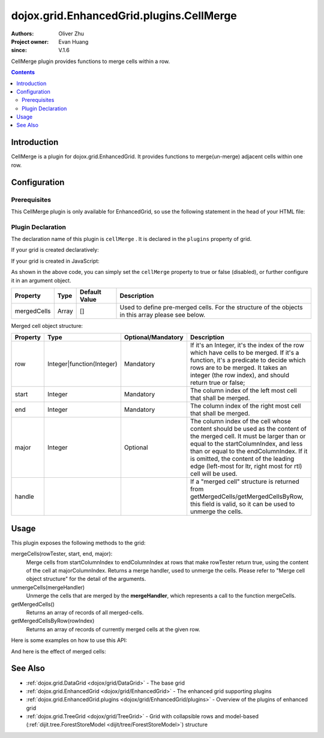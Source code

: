 .. _dojox/grid/EnhancedGrid/plugins/CellMerge:

=========================================
dojox.grid.EnhancedGrid.plugins.CellMerge
=========================================

:Authors: Oliver Zhu
:Project owner: Evan Huang
:since: V.1.6

CellMerge plugin provides functions to merge cells within a row.

.. contents ::
   :depth: 2

Introduction
============

CellMerge is a plugin for dojox.grid.EnhancedGrid. It provides functions to merge(un-merge) adjacent cells within one row.

.. code-example::
  :toolbar: themes, versions, dir
  :width: 600
  :height: 500

  .. js ::

        dojo.require("dojo.data.ItemFileWriteStore");
        dojo.require("dojox.grid.EnhancedGrid");
        dojo.require("dojox.grid.enhanced.plugins.CellMerge");

        var data = {
            identifier: 'id',
            label: 'id',
            items: []
        };
        var data_list = [
            {"Heard": true, "Checked": "True", "Genre":"Easy Listening", "Artist":"Bette Midler", "Year":2003, "Album":"Bette Midler Sings the Rosemary Clooney Songbook", "Name":"Hey There", "Length":"03:31", "Track":4, "Composer":"Ross, Jerry 1926-1956 -w Adler, Richard 1921-", "Download Date":"1923/4/9", "Last Played":"04:32:49"},
            {"Heard": true, "Checked": "True", "Genre":"Classic Rock", "Artist":"Jimi Hendrix", "Year":1993, "Album":"Are You Experienced", "Name":"Love Or Confusion", "Length":"03:15", "Track":4, "Composer":"Jimi Hendrix", "Download Date":"1947/12/6", "Last Played":"03:47:49"},
            {"Heard": true, "Checked": "True", "Genre":"Jazz", "Artist":"Andy Narell", "Year":1992, "Album":"Down the Road", "Name":"Sugar Street", "Length":"07:00", "Track":8, "Composer":"Andy Narell", "Download Date":"1906/3/22", "Last Played":"21:56:15"},
            {"Heard": true, "Checked": "True", "Genre":"Progressive Rock", "Artist":"Emerson, Lake & Palmer", "Year":1992, "Album":"The Atlantic Years", "Name":"Tarkus", "Length":"20:40", "Track":5, "Composer":"Greg Lake/Keith Emerson", "Download Date":"1994/11/29", "Last Played":"03:25:19"},
            {"Heard": true, "Checked": "True", "Genre":"Rock", "Artist":"Blood, Sweat & Tears", "Year":1968, "Album":"Child Is Father To The Man", "Name":"Somethin' Goin' On", "Length":"08:00", "Track":9, "Composer":"", "Download Date":"1973/9/11", "Last Played":"19:49:41"},
            {"Heard": true, "Checked": "True", "Genre":"Jazz", "Artist":"Andy Narell", "Year":1989, "Album":"Little Secrets", "Name":"Armchair Psychology", "Length":"08:20", "Track":5, "Composer":"Andy Narell", "Download Date":"2010/4/15", "Last Played":"01:13:08"},
            {"Heard": true, "Checked": "True", "Genre":"Easy Listening", "Artist":"Frank Sinatra", "Year":1991, "Album":"Sinatra Reprise: The Very Good Years", "Name":"Luck Be A Lady", "Length":"05:16", "Track":4, "Composer":"F. Loesser", "Download Date":"2035/4/12", "Last Played":"06:16:53"},
            {"Heard": true, "Checked": "True", "Genre":"Progressive Rock", "Artist":"Dixie dregs", "Year":1977, "Album":"Free Fall", "Name":"Sleep", "Length":"01:58", "Track":6, "Composer":"Steve Morse", "Download Date":"2032/11/21", "Last Played":"08:23:26"},
            {"Heard": true, "Checked": "True", "Genre":"Classic Rock", "Artist":"Black Sabbath", "Year":2004, "Album":"Master of Reality", "Name":"Sweet Leaf", "Length":"05:04", "Track":1, "Composer":"Bill Ward/Geezer Butler/Ozzy Osbourne/Tony Iommi", "Download Date":"2036/5/26", "Last Played":"22:10:19"},
            {"Heard": true, "Checked": "True", "Genre":"Blues", "Artist":"Buddy Guy", "Year":1991, "Album":"Damn Right, I've Got The Blues", "Name":"Five Long Years", "Length":"08:27", "Track":3, "Composer":"Eddie Boyd/John Lee Hooker", "Download Date":"1904/4/4", "Last Played":"18:28:08"},
            {"Heard": true, "Checked": "True", "Genre":"Easy Listening", "Artist":"Frank Sinatra", "Year":1991, "Album":"Sinatra Reprise: The Very Good Years", "Name":"The Way You Look Tonight", "Length":"03:23", "Track":5, "Composer":"D. Fields/J. Kern", "Download Date":"1902/10/12", "Last Played":"23:09:23"},
            {"Heard": true, "Checked": "True", "Genre":"World", "Artist":"Andy Statman & David Grisman", "Year":1995, "Album":"Songs Of Our Fathers", "Name":"Chassidic Medley: Adir Hu / Moshe Emes", "Length":"04:14", "Track":2, "Composer":"Shlomo Carlebach; Trad.", "Download Date":"2035/2/9", "Last Played":"00:11:15"},
            {"Heard": true, "Checked": "True", "Genre":"Classic Rock", "Artist":"Jimi Hendrix", "Year":1968, "Album":"Electric Ladyland", "Name":"Long Hot Summer Night", "Length":"03:27", "Track":6, "Composer":"Jimi Hendrix", "Download Date":"1902/4/7", "Last Played":"16:58:08"},
            {"Heard": true, "Checked": "True", "Genre":"Classical", "Artist":"Andres Segovia", "Year":2004, "Album":"The Best Of Andres Segovia", "Name":"Asturias (Suite Espanola, Op. 47)", "Length":"06:25", "Track":6, "Composer":"Isaac Albeniz", "Download Date":"1904/10/25", "Last Played":"06:59:04"},
            {"Heard": true, "Checked": "True", "Genre":"Jazz", "Artist":"Andy Narell", "Year":1989, "Album":"Little Secrets", "Name":"We Kinda Music", "Length":"08:22", "Track":3, "Composer":"Andy Narell", "Download Date":"1905/5/22", "Last Played":"23:43:08"},
            {"Heard": true, "Checked": "True", "Genre":"Pop and R&B", "Artist":"Joni Mitchell", "Year":2000, "Album":"Both Sides Now", "Name":"Comes Love", "Length":"04:29", "Track":3, "Composer":"Charles Tobias/Sammy Stept/Lew Brown", "Download Date":"1927/11/19", "Last Played":"02:34:41"},
            {"Heard": true, "Checked": "True", "Genre":"Pop and R&B", "Artist":"Joni Mitchell", "Year":1974, "Album":"Court And Spark", "Name":"Court And Spark", "Length":"02:46", "Track":1, "Composer":"Joni Mitchell", "Download Date":"1927/5/24", "Last Played":"13:27:11"},
            {"Heard": true, "Checked": "True", "Genre":"Easy Listening", "Artist":"Frank Sinatra", "Year":1962, "Album":"Sinatra and Swinging Brass", "Name":"Serenade in Blue", "Length":"03:00", "Track":10, "Composer":"Harry Warren, Mack Gordon", "Download Date":"1932/7/16", "Last Played":"08:15:00"},
            {"Heard": true, "Checked": "True", "Genre":"Classical", "Artist":"Julian Bream", "Year":1957, "Album":"Fret Works: Dowland & Villa-Lobos", "Name":"Queen Elizabeth's Galliard", "Length":"01:33", "Track":1, "Composer":"John Dowland", "Download Date":"2022/6/9", "Last Played":"08:40:19"},
            {"Heard": true, "Checked": "True", "Genre":"Progressive Rock", "Artist":"Dixie dregs", "Year":1977, "Album":"Free Fall", "Name":"Free Fall", "Length":"04:41", "Track":1, "Composer":"Steve Morse", "Download Date":"2022/6/6", "Last Played":"01:27:11"},
            {"Heard": true, "Checked": "True", "Genre":"Classic Rock", "Artist":"Black Sabbath", "Year":2004, "Album":"Master of Reality", "Name":"After Forever", "Length":"05:26", "Track":2, "Composer":"Tony Iommi", "Download Date":"1996/4/7", "Last Played":"03:53:26"},
            {"Heard": true, "Checked": "True", "Genre":"Classic Rock", "Artist":"Jimi Hendrix", "Year":1993, "Album":"Are You Experienced", "Name":"The Wind Cries Mary", "Length":"03:23", "Track":7, "Composer":"Jimi Hendrix", "Download Date":"1941/4/23", "Last Played":"04:52:30"},
            {"Heard": true, "Checked": "True", "Genre":"Rock", "Artist":"Dave Matthews", "Year":1998, "Album":"Before These Crowded Streets", "Name":"Don't Drink the Water", "Length":"07:01", "Track":4, "Composer":"Beauford, Carter/Matthews, David J.", "Download Date":"2019/8/19", "Last Played":"12:45:00"},
            {"Heard": true, "Checked": "True", "Genre":"Jazz", "Artist":"Charlie Hunter", "Year":2004, "Album":"Friends Seen and Unseen", "Name":"Eleven Bars for Gandhi", "Length":"06:57", "Track":7, "Composer":"Charlie Hunter", "Download Date":"1973/9/24", "Last Played":"15:02:49"},
            {"Heard": true, "Checked": "True", "Genre":"World", "Artist":"Andy Statman & David Grisman", "Year":1995, "Album":"Songs Of Our Fathers", "Name":"L'Ma'an Achai V'Re'ei", "Length":"05:56", "Track":8, "Composer":"Shlomo Carlebach", "Download Date":"2007/10/27", "Last Played":"20:23:26"},
            {"Heard": true, "Checked": "True", "Genre":"Jazz", "Artist":"Bill Evans", "Year":1958, "Album":"Everybody Digs Bill Evans", "Name":"Minority", "Length":"05:22", "Track":1, "Composer":"Gigi Gryce", "Download Date":"1912/6/9", "Last Played":"09:30:56"},
            {"Heard": false, "Checked": "False", "Genre":"Classical", "Artist":"Julian Bream", "Year":1992, "Album":"Nocturnal", "Name":"Britten: Nocturnal - 1. Musingly (Meditativo)", "Length":"02:14", "Track":5, "Composer":"Benjamin Britten", "Download Date":"1943/9/16", "Last Played":"12:14:04"},
            {"Heard": false, "Checked": "False", "Genre":"Classical", "Artist":"Andres Segovia", "Year":1955, "Album":"The Art Of Segovia [Disc 1]", "Name":"Tarrega: Recuerdos de la Alhambra", "Length":"05:16", "Track":1, "Composer":"Francisco Tarrega", "Download Date":"1946/10/11", "Last Played":"09:14:04"},
            {"Heard": true, "Checked": "True", "Genre":"Rock", "Artist":"Blood, Sweat & Tears", "Year":1968, "Album":"Child Is Father To The Man", "Name":"Overture", "Length":"01:32", "Track":1, "Composer":"", "Download Date":"1967/12/16", "Last Played":"23:23:26"},
            {"Heard": true, "Checked": "True", "Genre":"World", "Artist":"Andy Statman Quartet", "Year":2005, "Album":"Between Heaven & Earth", "Name":"Tzamah Nafshi", "Length":"08:00", "Track":8, "Composer":"Karlin-Stolin", "Download Date":"2002/10/10", "Last Played":"01:21:34"},
            {"Heard": true, "Checked": "True", "Genre":"Blues", "Artist":"B.B. King", "Year":2005, "Album":"80", "Name":"The Thrill Is Gone", "Length":"05:03", "Track":3, "Composer":"", "Download Date":"1949/9/13", "Last Played":"16:01:53"},
            {"Heard": true, "Checked": "True", "Genre":"Rock", "Artist":"Dave Matthews", "Year":1998, "Album":"Before These Crowded Streets", "Name":"Stay (Wasting Time)", "Length":"05:35", "Track":5, "Composer":"Lessard, Stefan/Beauford, Carter/Moore, Leroi", "Download Date":"2020/5/12", "Last Played":"15:25:19"},
            {"Heard": true, "Checked": "True", "Genre":"Pop and R&B", "Artist":"Joni Mitchell", "Year":2000, "Album":"Both Sides Now", "Name":"Answer Me My Love", "Length":"03:24", "Track":5, "Composer":"Carl Sigman/Gerhard Winkler/Fred Rauch", "Download Date":"1962/4/10", "Last Played":"19:52:30"},
            {"Heard": true, "Checked": "True", "Genre":"Rock", "Artist":"Dave Matthews", "Year":1996, "Album":"Crash", "Name":"Two Step", "Length":"06:29", "Track":2, "Composer":"Dave Matthews", "Download Date":"2025/6/27", "Last Played":"12:14:04"},
            {"Heard": true, "Checked": "True", "Genre":"Progressive Rock", "Artist":"Dixie dregs", "Year":1978, "Album":"What if", "Name":"Little Kids", "Length":"02:07", "Track":6, "Composer":"", "Download Date":"2008/6/9", "Last Played":"15:53:26"},
            {"Heard": true, "Checked": "True", "Genre":"Easy Listening", "Artist":"Bette Midler", "Year":2003, "Album":"Bette Midler Sings the Rosemary Clooney Songbook", "Name":"Come On-A My House", "Length":"01:50", "Track":6, "Composer":"Saroyan, William 1908-1981 -w Bagdasarian, Ross 1919-1972", "Download Date":"2018/8/13", "Last Played":"19:21:34"},
            {"Heard": false, "Checked": "False", "Genre":"Classical", "Artist":"Julian Bream", "Year":1957, "Album":"Fret Works: Dowland & Villa-Lobos", "Name":"King of Denmark's Galliard", "Length":"01:15", "Track":8, "Composer":"John Dowland", "Download Date":"2008/12/29", "Last Played":"18:33:45"},
            {"Heard": false, "Checked": "False", "Genre":"Classical", "Artist":"Andres Segovia", "Year":2004, "Album":"The Best Of Andres Segovia", "Name":"Recuerdos De La Alhambra", "Length":"05:12", "Track":5, "Composer":"Francisco Tarrega", "Download Date":"1906/3/11", "Last Played":"17:54:23"},
            {"Heard": true, "Checked": "True", "Genre":"Classic Rock", "Artist":"Jimi Hendrix", "Year":1968, "Album":"Electric Ladyland", "Name":"Voodoo Chile", "Length":"14:59", "Track":4, "Composer":"Jimi Hendrix", "Download Date":"1904/12/18", "Last Played":"03:00:00"},
            {"Heard": false, "Checked": "False", "Genre":"Classical", "Artist":"Julian Bream", "Year":1957, "Album":"Fret Works: Dowland & Villa-Lobos", "Name":"Fantasia", "Length":"05:02", "Track":7, "Composer":"John Dowland", "Download Date":"1907/4/11", "Last Played":"17:37:30"},
            {"Heard": true, "Checked": "True", "Genre":"Blues", "Artist":"B.B. King", "Year":1997, "Album":"Deuces Wild", "Name":"There Must Be A Better World Somewhere", "Length":"04:51", "Track":7, "Composer":"Rebennack/Pomus", "Download Date":"1929/1/24", "Last Played":"08:51:34"},
            {"Heard": true, "Checked": "True", "Genre":"Jazz", "Artist":"Andy Narell", "Year":1992, "Album":"Down the Road", "Name":"Green Ballet: 2nd Position for Steel Orchestra", "Length":"03:41", "Track":6, "Composer":"Vince Mendoza", "Download Date":"1921/3/29", "Last Played":"13:38:26"},
            {"Heard": true, "Checked": "True", "Genre":"Jazz", "Artist":"Bill Evans", "Year":1962, "Album":"Interplay", "Name":"I'll Never Smile Again (Take 7)", "Length":"06:33", "Track":3, "Composer":"Ruth Lowe", "Download Date":"2019/4/14", "Last Played":"16:21:34"},
            {"Heard": true, "Checked": "True", "Genre":"Blues", "Artist":"Buddy Guy", "Year":1993, "Album":"Feels Like Rain", "Name":"I Go Crazy", "Length":"02:26", "Track":2, "Composer":"James Brown", "Download Date":"1973/1/5", "Last Played":"18:45:00"},
            {"Heard": true, "Checked": "True", "Genre":"Jazz", "Artist":"Bill Evans", "Year":1978, "Album":"Affinity", "Name":"The Other Side of Midnight (Noelle's Theme)", "Length":"03:23", "Track":7, "Composer":"Michel Legrand", "Download Date":"1938/6/17", "Last Played":"10:04:41"},
            {"Heard": true, "Checked": "True", "Genre":"Classic Rock", "Artist":"Jimi Hendrix", "Year":1968, "Album":"Electric Ladyland", "Name":"...And the Gods Made Love", "Length":"01:23", "Track":1, "Composer":"Jimi Hendrix", "Download Date":"2015/2/12", "Last Played":"00:39:23"},
            {"Heard": true, "Checked": "True", "Genre":"Pop and R&B", "Artist":"Joni Mitchell", "Year":2000, "Album":"Both Sides Now", "Name":"At Last", "Length":"04:28", "Track":2, "Composer":"Mack Gordon/Harry Warren", "Download Date":"1933/3/16", "Last Played":"21:00:00"},
            {"Heard": true, "Checked": "True", "Genre":"Easy Listening", "Artist":"Bette Midler", "Year":1993, "Album":"Experience the Divine", "Name":"Miss Ottis Regrets", "Length":"02:40", "Track":8, "Composer":"Cole Porter", "Download Date":"2012/10/6", "Last Played":"04:10:19"},
            {"Heard": true, "Checked": "True", "Genre":"Blues", "Artist":"Buddy Guy", "Year":1993, "Album":"Feels Like Rain", "Name":"Change in the Weather", "Length":"04:38", "Track":7, "Composer":"John Fogerty", "Download Date":"1917/9/28", "Last Played":"09:42:11"},
            {"Heard": true, "Checked": "True", "Genre":"Easy Listening", "Artist":"Bette Midler", "Year":2003, "Album":"Bette Midler Sings the Rosemary Clooney Songbook", "Name":"This Ole House", "Length":"03:03", "Track":2, "Composer":"Hamblen, Stuart 1908-1989", "Download Date":"1946/8/23", "Last Played":"06:30:56"},
            {"Heard": true, "Checked": "True", "Genre":"Progressive Rock", "Artist":"Dixie dregs", "Year":1977, "Album":"Free Fall", "Name":"Holiday", "Length":"04:29", "Track":2, "Composer":"Steven J. Morse", "Download Date":"2035/8/13", "Last Played":"17:17:49"},
            {"Heard": true, "Checked": "True", "Genre":"Rock", "Artist":"Blood, Sweat & Tears", "Year":1969, "Album":"Blood, Sweat & Tears", "Name":"Smiling Phases", "Length":"05:11", "Track":2, "Composer":"Jim Capaldi, Steve Winwood, Chris Wood", "Download Date":"1993/6/13", "Last Played":"03:28:08"},
            {"Heard": true, "Checked": "True", "Genre":"Jazz", "Artist":"Andy Narell", "Year":1992, "Album":"Down the Road", "Name":"Disorderly Conduct", "Length":"06:40", "Track":4, "Composer":"Andy Narell", "Download Date":"1996/8/31", "Last Played":"03:39:23"},
            {"Heard": true, "Checked": "True", "Genre":"Classic Rock", "Artist":"Jimi Hendrix", "Year":1993, "Album":"Are You Experienced", "Name":"Purple Haze", "Length":"02:53", "Track":1, "Composer":"Jimi Hendrix", "Download Date":"2004/5/23", "Last Played":"22:49:41"},
            {"Heard": true, "Checked": "True", "Genre":"Jazz", "Artist":"Andy Narell", "Year":1992, "Album":"Down the Road", "Name":"Green Ballet: 1st Position for Steel Orchestra", "Length":"02:16", "Track":5, "Composer":"Vince Mendoza", "Download Date":"1959/10/10", "Last Played":"10:21:34"},
            {"Heard": true, "Checked": "True", "Genre":"Rock", "Artist":"Blood, Sweat & Tears", "Year":1968, "Album":"Child Is Father To The Man", "Name":"Just One Smile", "Length":"04:38", "Track":6, "Composer":"", "Download Date":"1997/6/25", "Last Played":"20:57:11"},
            {"Heard": true, "Checked": "True", "Genre":"Rock", "Artist":"Blood, Sweat & Tears", "Year":1969, "Album":"Blood, Sweat & Tears", "Name":"More And More", "Length":"03:04", "Track":4, "Composer":"Don Juan, Pea Vee", "Download Date":"1901/5/3", "Last Played":"10:27:11"},
            {"Heard": true, "Checked": "True", "Genre":"Classic Rock", "Artist":"Jimi Hendrix", "Year":1968, "Album":"Electric Ladyland", "Name":"Have You Ever Been (To Electric Ladyland)", "Length":"02:10", "Track":2, "Composer":"Jimi Hendrix", "Download Date":"1926/6/26", "Last Played":"16:52:30"},
            {"Heard": true, "Checked": "True", "Genre":"Rock", "Artist":"Blood, Sweat & Tears", "Year":1968, "Album":"Child Is Father To The Man", "Name":"I Love You More Than You'll Ever Know", "Length":"05:57", "Track":2, "Composer":"", "Download Date":"1977/6/30", "Last Played":"08:00:56"},
            {"Heard": true, "Checked": "True", "Genre":"Blues", "Artist":"B.B. King", "Year":1997, "Album":"Deuces Wild", "Name":"Rock Me Baby", "Length":"06:38", "Track":3, "Composer":"B.B. King/Joe Josea", "Download Date":"1997/12/14", "Last Played":"01:13:08"},
            {"Heard": true, "Checked": "True", "Genre":"Blues", "Artist":"Buddy Guy", "Year":1993, "Album":"Feels Like Rain", "Name":"Sufferin' Mind", "Length":"03:33", "Track":6, "Composer":"E. Jones", "Download Date":"2016/4/6", "Last Played":"18:28:08"},
            {"Heard": true, "Checked": "True", "Genre":"Pop and R&B", "Artist":"Joni Mitchell", "Year":2000, "Album":"Both Sides Now", "Name":"You're My Thrill", "Length":"03:52", "Track":1, "Composer":"Jay Gorney/Sindney Clare", "Download Date":"1906/9/20", "Last Played":"21:16:53"},
            {"Heard": true, "Checked": "True", "Genre":"Easy Listening", "Artist":"Bette Midler", "Year":1993, "Album":"Experience the Divine", "Name":"Chapel Of Love", "Length":"02:54", "Track":4, "Composer":"Ellie Greenwich/Jeff Barry/Phil Spector", "Download Date":"1914/5/21", "Last Played":"22:55:19"},
            {"Heard": true, "Checked": "True", "Genre":"Blues", "Artist":"B.B. King", "Year":2005, "Album":"80", "Name":"Hummingbird", "Length":"04:42", "Track":6, "Composer":"", "Download Date":"1913/1/27", "Last Played":"13:49:41"},
            {"Heard": true, "Checked": "True", "Genre":"Progressive Rock", "Artist":"Emerson, Lake & Palmer", "Year":1996, "Album":"Brain Salad Surgery [Rhino]", "Name":"Jerusalem", "Length":"02:44", "Track":1, "Composer":"Charles Hubert Hastings Parry/William Blake", "Download Date":"2006/3/2", "Last Played":"18:28:08"},
            {"Heard": true, "Checked": "True", "Genre":"Progressive Rock", "Artist":"Emerson, Lake & Palmer", "Year":"", "Album":"The Atlantic Years", "Name":"Fanfare For The Common Man", "Length":"05:41", "Track":9, "Composer":"", "Download Date":"2023/7/1", "Last Played":"23:00:56"},
            {"Heard": true, "Checked": "True", "Genre":"Jazz", "Artist":"Bill Evans", "Year":1962, "Album":"Interplay", "Name":"Wrap Your Troubles In Dreams (And Dream Your Troubles Away)", "Length":"06:21", "Track":7, "Composer":"Billy Moll/Harry Barris/Ted Koehler", "Download Date":"1921/12/8", "Last Played":"16:55:19"},
            {"Heard": true, "Checked": "True", "Genre":"Classical", "Artist":"Andres Segovia", "Year":2004, "Album":"The Best Of Andres Segovia", "Name":"Bouree (Suite In E Minor, BWV 996 - Bach)", "Length":"01:32", "Track":2, "Composer":"Johann Sebastian Bach (1685-1750)", "Download Date":"1976/5/5", "Last Played":"15:42:11"},
            {"Heard": true, "Checked": "True", "Genre":"Rock", "Artist":"Dave Matthews", "Year":1996, "Album":"Crash", "Name":"Crash Into Me", "Length":"05:18", "Track":3, "Composer":"Dave Matthews", "Download Date":"1912/10/25", "Last Played":"07:01:53"},
            {"Heard": true, "Checked": "True", "Genre":"Easy Listening", "Artist":"Frank Sinatra", "Year":1990, "Album":"The Capitol Years [Disc 1]", "Name":"Someone To Watch Over Me", "Length":"02:57", "Track":12, "Composer":"George & Ira Gershwin/George Gershwin", "Download Date":"1909/8/12", "Last Played":"03:16:53"},
            {"Heard": true, "Checked": "True", "Genre":"Rock", "Artist":"Dave Matthews", "Year":1998, "Album":"Before These Crowded Streets", "Name":"The Last Stop", "Length":"06:58", "Track":3, "Composer":"Lessard, Stefan/Beauford, Carter", "Download Date":"1979/5/27", "Last Played":"21:22:30"},
            {"Heard": true, "Checked": "True", "Genre":"Classic Rock", "Artist":"Jimi Hendrix", "Year":1968, "Album":"Electric Ladyland", "Name":"Crosstown Traffic", "Length":"02:26", "Track":3, "Composer":"Jimi Hendrix", "Download Date":"1989/6/5", "Last Played":"04:24:23"},
            {"Heard": true, "Checked": "True", "Genre":"Jazz", "Artist":"Bill Evans", "Year":1978, "Album":"Affinity", "Name":"I Do It For Your Love", "Length":"07:23", "Track":1, "Composer":"Paul Simon", "Download Date":"1949/6/29", "Last Played":"01:24:23"},
            {"Heard": true, "Checked": "True", "Genre":"World", "Artist":"Andy Statman & David Grisman", "Year":1995, "Album":"Songs Of Our Fathers", "Name":"Dovid Melech Yisrael", "Length":"02:07", "Track":6, "Composer":"Shlomo Carlebach", "Download Date":"2001/12/27", "Last Played":"10:46:53"},
            {"Heard": true, "Checked": "True", "Genre":"Progressive Rock", "Artist":"Dixie dregs", "Year":1977, "Album":"Free Fall", "Name":"Dig the Ditch", "Length":"03:51", "Track":9, "Composer":"Steven J. Morse", "Download Date":"1994/10/6", "Last Played":"18:00:00"},
            {"Heard": true, "Checked": "True", "Genre":"Rock", "Artist":"Dave Matthews", "Year":1996, "Album":"Crash", "Name":"Too Much", "Length":"04:24", "Track":4, "Composer":"Dave Matthews", "Download Date":"1926/1/4", "Last Played":"00:02:49"},
            {"Heard": true, "Checked": "True", "Genre":"Classic Rock", "Artist":"Black Sabbath", "Year":2004, "Album":"Master of Reality", "Name":"Into the Void", "Length":"06:12", "Track":8, "Composer":"Bill Ward/Geezer Butler/Ozzy Osbourne/Tony Iommi", "Download Date":"1938/7/16", "Last Played":"00:56:15"},
            {"Heard": true, "Checked": "True", "Genre":"Easy Listening", "Artist":"Bette Midler", "Year":1993, "Album":"Experience the Divine", "Name":"From A Distance", "Length":"04:39", "Track":3, "Composer":"Julie Gold", "Download Date":"2029/2/25", "Last Played":"21:14:04"},
            {"Heard": true, "Checked": "True", "Genre":"Classical", "Artist":"Julian Bream", "Year":1957, "Album":"Fret Works: Dowland & Villa-Lobos", "Name":"Lachrimae Antiquae Galliard", "Length":"02:59", "Track":2, "Composer":"John Dowland", "Download Date":"1978/10/15", "Last Played":"11:54:23"},
            {"Heard": true, "Checked": "True", "Genre":"Rock", "Artist":"Dave Matthews", "Year":1996, "Album":"Crash", "Name":"Let You Down", "Length":"04:09", "Track":8, "Composer":"Dave Matthews", "Download Date":"1906/1/5", "Last Played":"20:20:38"},
            {"Heard": true, "Checked": "True", "Genre":"Jazz", "Artist":"Bill Evans", "Year":1958, "Album":"Everybody Digs Bill Evans", "Name":"Night and Day", "Length":"07:35", "Track":4, "Composer":"Cole Porter", "Download Date":"1953/5/20", "Last Played":"10:24:23"},
            {"Heard": true, "Checked": "True", "Genre":"Classic Rock", "Artist":"Black Sabbath", "Year":2004, "Album":"Black Sabbath", "Name":"Black Sabbath", "Length":"06:18", "Track":1, "Composer":"Bill Ward/Geezer Butler/Ozzy Osbourne/Tony Iommi", "Download Date":"1908/7/24", "Last Played":"16:38:26"},
            {"Heard": true, "Checked": "True", "Genre":"Blues", "Artist":"Buddy Guy", "Year":1993, "Album":"Feels Like Rain", "Name":"She's Nineteen Years Old", "Length":"05:43", "Track":4, "Composer":"Muddy Waters", "Download Date":"1971/2/24", "Last Played":"01:01:53"},
            {"Heard": true, "Checked": "True", "Genre":"Jazz", "Artist":"Bill Evans", "Year":1978, "Album":"Affinity", "Name":"The Days of Wine and Roses", "Length":"06:43", "Track":4, "Composer":"Henry Mancini, Johnny Mercer", "Download Date":"1955/2/12", "Last Played":"01:49:41"},
            {"Heard": true, "Checked": "True", "Genre":"Progressive Rock", "Artist":"Emerson, Lake & Palmer", "Year":"", "Album":"The Atlantic Years", "Name":"The Endless Enigma (Part 1)", "Length":"06:41", "Track":7, "Composer":"", "Download Date":"1961/12/22", "Last Played":"23:40:19"},
            {"Heard": true, "Checked": "True", "Genre":"Easy Listening", "Artist":"Frank Sinatra", "Year":1991, "Album":"Sinatra Reprise: The Very Good Years", "Name":"It Was A Very Good Year", "Length":"04:29", "Track":9, "Composer":"E. Drake", "Download Date":"1943/9/1", "Last Played":"15:59:04"},
            {"Heard": true, "Checked": "True", "Genre":"Pop and R&B", "Artist":"Joni Mitchell", "Year":1974, "Album":"Court And Spark", "Name":"Help Me", "Length":"03:22", "Track":2, "Composer":"Joni Mitchell", "Download Date":"2013/12/5", "Last Played":"09:59:04"},
            {"Heard": true, "Checked": "True", "Genre":"Classical", "Artist":"Julian Bream", "Year":1965, "Album":"Julian Bream Edition, Vol. 20", "Name":"Bach: Lute Suite In A Minor, BWV 997 - Praeludium", "Length":"03:06", "Track":7, "Composer":"Johann Sebastian Bach", "Download Date":"2032/12/26", "Last Played":"07:49:41"},
            {"Heard": true, "Checked": "True", "Genre":"Jazz", "Artist":"Bill Evans", "Year":1962, "Album":"Interplay", "Name":"You And The Night And The Music", "Length":"07:05", "Track":1, "Composer":"Arthur Schwartz/Howard Dietz", "Download Date":"2032/12/25", "Last Played":"07:30:00"},
            {"Heard": false, "Checked": "False", "Genre":"Classical", "Artist":"Julian Bream", "Year":1965, "Album":"Julian Bream Edition, Vol. 20", "Name":"Bach: Lute Suite In E Minor, BWV 996 - Sarabande", "Length":"04:45", "Track":4, "Composer":"Johann Sebastian Bach", "Download Date":"2017/1/6", "Last Played":"05:54:23"},
            {"Heard": true, "Checked": "True", "Genre":"Jazz", "Artist":"Charlie Hunter", "Year":2004, "Album":"Friends Seen and Unseen", "Name":"One for the Kelpers", "Length":"06:31", "Track":1, "Composer":"John Ellis", "Download Date":"1988/6/13", "Last Played":"09:22:30"},
            {"Heard": true, "Checked": "True", "Genre":"Easy Listening", "Artist":"Bette Midler", "Year":2003, "Album":"Bette Midler Sings the Rosemary Clooney Songbook", "Name":"You'll Never Know", "Length":"01:44", "Track":1, "Composer":"Warren, Harry 1893-1981 -w Gordon, Mac 1904-1959", "Download Date":"1923/10/17", "Last Played":"14:09:23"},
            {"Heard": true, "Checked": "True", "Genre":"Progressive Rock", "Artist":"Emerson, Lake & Palmer", "Year":1992, "Album":"The Atlantic Years", "Name":"Tank", "Length":"06:47", "Track":4, "Composer":"Carl Palmer/Keith Emerson", "Download Date":"1996/11/14", "Last Played":"00:36:34"},
            {"Heard": true, "Checked": "True", "Genre":"Classic Rock", "Artist":"Jimi Hendrix", "Year":1968, "Album":"Electric Ladyland", "Name":"Come On, Pt. 1", "Length":"04:10", "Track":7, "Composer":"Earl King", "Download Date":"2008/3/1", "Last Played":"14:48:45"},
            {"Heard": true, "Checked": "True", "Genre":"World", "Artist":"Andy Statman & David Grisman", "Year":1995, "Album":"Songs Of Our Fathers", "Name":"Der Rebbe", "Length":"03:59", "Track":9, "Composer":"Trad.", "Download Date":"2021/5/21", "Last Played":"11:45:56"},
            {"Heard": true, "Checked": "True", "Genre":"Blues", "Artist":"B.B. King", "Year":2005, "Album":"80", "Name":"Early in the Morning", "Length":"04:50", "Track":1, "Composer":"", "Download Date":"2020/1/13", "Last Played":"08:23:26"},
            {"Heard": true, "Checked": "True", "Genre":"Classical", "Artist":"Julian Bream", "Year":1992, "Album":"Nocturnal", "Name":"Martin: Quatre Pièces Breves - 3. Plainte: Sans Lenteur", "Length":"02:59", "Track":3, "Composer":"Frank Martin", "Download Date":"1986/5/4", "Last Played":"20:54:23"},
            {"Heard": true, "Checked": "True", "Genre":"Jazz", "Artist":"Bill Evans", "Year":1958, "Album":"Everybody Digs Bill Evans", "Name":"What Is There to Say?", "Length":"04:54", "Track":8, "Composer":"Duke", "Download Date":"1900/8/15", "Last Played":"04:01:53"},
            {"Heard": true, "Checked": "True", "Genre":"Jazz", "Artist":"Andy Narell", "Year":1989, "Album":"Little Secrets", "Name":"Don't Look Back", "Length":"09:39", "Track":6, "Composer":"Andy Narell", "Download Date":"1907/3/5", "Last Played":"23:29:04"},
            {"Heard": true, "Checked": "True", "Genre":"Progressive Rock", "Artist":"Dixie dregs", "Year":1978, "Album":"What if", "Name":"What if", "Length":"05:02", "Track":3, "Composer":"Steve Morse", "Download Date":"1992/3/28", "Last Played":"00:22:30"}
        ];

        var i, len;
        for(i=0, len = data_list.length; i < len; ++i){
            data.items.push(dojo.mixin({'id': i + 1 }, data_list[i % len]));
        }

        var layout = [{
            cells: [
                { field: "id", name:"Identity", datatype:"number", width: 4, editable: false},
                { field: "Genre", name:"Genre", datatype:"string", width: 10},
                { field: "Artist", name:"Artist", datatype:"string", width: 10},
                { field: "Year", name:"Year", datatype:"string", width: 2.5},
                { field: "Album", name:"Album", datatype:"string", width: 10},
                { field: "Name", name:"Name", datatype:"string", width: 8},
                { field: "Length", name:"Length", datatype:"string", width: 4},
                { field: "Track", name:"Track", datatype:"number", width: 3},
                { field: "Composer", name:"Composer", datatype:"string", width: 12},
                { field: "Download Date", name:"Download Date", datatype:"date", width: 12},
                { field: "Last Played", name:"Last Played", datatype:"time", width: 6},
                { field: "Heard", name: "Checked", datatype:"boolean", width: 6}
            ]
        }];

        function mergeCells(){
            var rowIndex = parseInt(dojo.byId("inputRow").value, 10);
            var start = parseInt(dojo.byId("inputStart").value, 10);
            var end = parseInt(dojo.byId("inputEnd").value, 10);
            var major = parseInt(dojo.byId("inputMajor").value, 10);
            var grid = dijit.byId("grid");
            grid.mergeCells(rowIndex, start, end, major);
        };
        dojo.ready(function(){
            var store = new dojo.data.ItemFileWriteStore({data: data});

            var grid = new dojox.grid.EnhancedGrid({
                id: 'grid',
                store: store,
                structure: layout,
                plugins: {
                    cellMerge: {
                        mergedCells: [
                            {row: 0, start: 0, end: 5, major: 2},
                            {row: 2, start: 2, end: 4, major: 3},
                            {row: 3, start: 1, end: 6, major: 1}
                        ]
                    }
                }
            });

            grid.placeAt('gridContainer');
            grid.startup();
        });

  .. html ::

    <div id="gridContainer"></div>
    <br />
    <div class="container">
        <table>
            <tr>
                <td>At row (0 based)</td>
                <td><input id="inputRow" type="text" value="5" size="3"/></td>
            </tr>
            <tr>
                <td>From column</td>
                <td><select id="inputStart">
                    <option value="0">1</option>
                    <option value="1">2</option>
                    <option value="2" selected="true">3</option>
                    <option value="3">4</option>
                    <option value="4">5</option>
                    <option value="5">6</option>
                    <option value="6">7</option>
                    <option value="7">8</option>
                    <option value="8">9</option>
                    <option value="9">10</option>
                    <option value="10">11</option>
                </select></td>
                <td>To column</td>
                <td><select id="inputEnd">
                    <option value="0">1</option>
                    <option value="1">2</option>
                    <option value="2">3</option>
                    <option value="3">4</option>
                    <option value="4">5</option>
                    <option value="5">6</option>
                    <option value="6">7</option>
                    <option value="7" selected="true">8</option>
                    <option value="8">9</option>
                    <option value="9">10</option>
                    <option value="10">11</option>
                </select></td>
            </tr>
            <tr>
                <td>Use data of column</td>
                <td><select id="inputMajor">
                    <option value="0">1</option>
                    <option value="1">2</option>
                    <option value="2">3</option>
                    <option value="3" selected="true">4</option>
                    <option value="4">5</option>
                    <option value="5">6</option>
                    <option value="6">7</option>
                    <option value="7">8</option>
                    <option value="8">9</option>
                    <option value="9">10</option>
                    <option value="10">11</option>
                    <option value="">(Use Default)</option>
                </select></td>
            </tr>
            <tr>
                <td colspan="2"><button onclick="mergeCells()">Merge Cells by Index</button></td>
            </tr>
        </table>
    </div>

  .. css ::

    @import "{{ baseUrl }}dojo/resources/dojo.css";
    @import "{{ baseUrl }}dijit/themes/{{ theme }}/{{ theme }}.css";
    @import "{{ baseUrl }}dijit/themes/{{ theme }}/document.css";
    @import "{{ baseUrl }}dojox/grid/enhanced/resources/{{ theme }}/EnhancedGrid.css";
    @import "{{ baseUrl }}dojox/grid/enhanced/resources/EnhancedGrid_rtl.css";

    #gridContainer {
        width: 100%;
        height: 300px;
    }



Configuration
=============

Prerequisites
-------------

This CellMerge plugin is only available for EnhancedGrid, so use the following statement in the head of your HTML file:

.. js ::
  
  dojo.require("dojox.grid.EnhancedGrid");
  dojo.require("dojox.grid.enhanced.plugins.CellMerge");


Plugin Declaration
------------------

The declaration name of this plugin is ``cellMerge`` . It is declared in the ``plugins`` property of grid.

If your grid is created declaratively:

.. html ::
  
  <div id="grid" data-dojo-type="dojox.grid.EnhancedGrid"
    store="mystore" structure="mystructure"
    plugins="{
      cellMerge: /* a Boolean value or an argument object */{}
  }" ></div>

If your grid is created in JavaScript:

.. js ::
  
  var grid = new dojox.grid.EnhancedGrid({
    id:"grid",
    store:"mystore",
    structure:"mystructure",
    plugins:{
      cellMerge: /* a Boolean value or an argument object */{}
    }
  });

As shown in the above code, you can simply set the ``cellMerge`` property to true or false (disabled), or further configure it in an argument object.

=========================  ========  ===============  =================================================================================================
Property                   Type      Default Value    Description
=========================  ========  ===============  =================================================================================================
mergedCells                Array     []               Used to define pre-merged cells. For the structure of the objects in this array please see below.
=========================  ========  ===============  =================================================================================================

Merged cell object structure:

===========  ============================  =====================  =============================================================================================================
Property     Type                          Optional/Mandatory     Description
===========  ============================  =====================  =============================================================================================================
row          Integer|function(Integer)     Mandatory              If it's an Integer, it's the index of the row which have cells to be merged.
                                                                  If it's a function, it's a predicate to decide which rows are to be merged.
                                                                  It takes an integer (the row index), and should return true or false;
start        Integer                       Mandatory              The column index of the left most cell that shall be merged.
end          Integer                       Mandatory              The column index of the right most cell that shall be merged.
major        Integer                       Optional               The column index of the cell whose content should be used as the content of the merged cell.
                                                                  It must be larger than or equal to the startColumnIndex, and less than or equal to the endColumnIndex.
                                                                  If it is omitted, the content of the leading edge (left-most for ltr, right most for rtl) cell will be used.
handle                                                            If a "merged cell" structure is returned from getMergedCells/getMergedCellsByRow, this field is valid, so it
                                                                  can be used to unmerge the cells.
===========  ============================  =====================  =============================================================================================================

Usage
=====

This plugin exposes the following methods to the grid:

mergeCells(rowTester, start, end, major):
    Merge cells from startColumnIndex to endColumnIndex at rows that make rowTester return true, using the content of the cell at majorColumnIndex.
    Returns a merge handler, used to unmerge the cells.
    Please refer to "Merge cell object structure" for the detail of the arguments.

unmergeCells(mergeHandler)
    Unmerge the cells that are merged by the **mergeHandler**, which represents a call to the function mergeCells.

getMergedCells()
    Returns an array of records of all merged-cells.

getMergedCellsByRow(rowIndex)
    Returns an array of records of currently merged cells at the given row.

Here is some examples on how to use this API:

.. js ::
  
  // Merge cells of column 2, column 3 and column 4 on the second row, using the content of the cell on column 3 for the merged cell.
  var handle1 = grid.mergeCells(1, 2, 4, 3);

  // Merge cells of column 2, column 3 and column 4 on every third row, using the content of column 3 for the merged cells.
  var handle2 = grid.mergeCells(function(rowIndex){
    return !((rowIndex + 1) % 3);
  }, 2, 4);

  // Unmerge some merged cells
  grid.unmergeCells(handle1);

  // Unmerge all merged cells.
  dojo.forEach(grid.getMergedCells(), function(item){
    grid.unmergeCells(item.handle);
  });

And here is the effect of merged cells:

.. image :: cellmerge-1.png

See Also
========

* :ref:`dojox.grid.DataGrid <dojox/grid/DataGrid>` - The base grid
* :ref:`dojox.grid.EnhancedGrid <dojox/grid/EnhancedGrid>` - The enhanced grid supporting plugins
* :ref:`dojox.grid.EnhancedGrid.plugins <dojox/grid/EnhancedGrid/plugins>` - Overview of the plugins of enhanced grid
* :ref:`dojox.grid.TreeGrid <dojox/grid/TreeGrid>` - Grid with collapsible rows and model-based (:ref:`dijit.tree.ForestStoreModel <dijit/tree/ForestStoreModel>`) structure
